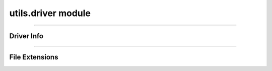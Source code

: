 utils.driver module
===================

.. _pfdf.utils.driver:

.. py:module:: pfdf.driver

    Utilities for working with file format drivers.

    .. list-table::
        :header-rows: 1

        * - Function
          - Description
        * -
          -
        * - **Driver Info**
          -
        * - :ref:`vectors <pfdf.utils.driver.vectors>`
          - Returns a pandas data frame summarizing available vector drivers
        * - :ref:`rasters <pfdf.utils.driver.rasters>`
          - Returns a pandas data frame summarizing available raster drivers
        * - :ref:`info <pfdf.utils.driver.info>`
          - Returns a summary of the queried driver
        * -
          -
        * - **File Extensions**
          -
        * - :ref:`extensions <pfdf.utils.driver.extensions>`
          - Returns a pandas data frame with the drivers inferred from various extensions
        * - :ref:`from_path <pfdf.utils.driver.from_path>`
          - Summarize the driver inferred from a specified file path
        * - :ref:`from_extension <pfdf.utils.driver.from_extension>`
          - Summarize the driver inferred from an input file extension


    The driver module contains functions with information about the file-format drivers used to read and save raster and vector-feature files. The pfdf package uses rasterio andd fiona to write raster and vector files, respectively. These libraries support a variety of file formats, which can be selected using an optional "driver" input. Users can return a summary of the available drivers using the :ref:`vectors <pfdf.utils.driver.vectors>` and :ref:`rasters <pfdf.utils.driver.rasters>` functions. Note that these summaries are for drivers expected to work by default - that is, they do not require the installation of external libraries.

    When a driver is not provided, pfdf will attempt to determine the appropriate file format using the file extension. See the :ref:`extensions <pfdf.utils.driver.extensions>` command for a summary of the drivers inferred from various extensions. Alternatively, use the :ref:`from_path <pfdf.utils.driver.from_path>` or :ref:`from_extension <pfdf.utils.driver.from_extension>` command to return a summary of the driver inferred from a specific file path or extension.

----

Driver Info
-----------

.. _pfdf.utils.driver.rasters:

.. py:function:: rasters()
    :module: pfdf.utils.driver

    Returns a pandas.DataFrame summarizing available raster drivers

    ::

        rasters()

    Returns a ``pandas.DataFrame`` summarizing the raster drivers expected to work in all cases. Essentially, these are the raster drivers that do not require installing any additional libraries. The summary includes a description and the associated file extensions for each raster driver.

    :Outputs: *pandas.DataFrame* -- A summary of raster drivers. Columns are as follows:

            * index (*str*): The name of each driver
            * Description (*str*): A description of each driver
            * Extensions (*str*): The file extensions associated with each driver


.. _pfdf.utils.driver.vectors:

.. py:function:: vectors()
    :module: pfdf.utils.driver

    Returns a pandas.DataFrame summarizing available vector feature drivers

    ::

        vectors()

    
    Returns a ``pandas.DataFrame`` summarizing the vector feature drivers expected to work in all cases. Essentially, these are the vector feature drivers that do not require installing any additional libraries. The summary includes a description and
    the associated file extensions for each vector feature driver.

    :Outputs: *pandas.DataFrame* -- A summary of vector feature drivers. Columns are as follows:

            * index (*str*): The name of each driver
            * Description (*str*): A description of each driver
            * Extensions (*str*): The file extensions associated with each driver


.. _pfdf.utils.driver.info:

.. py:function:: info(driver)
    :module: pfdf.utils.driver

    Returns a pandas data frame summarizing a queried driver

    ::

        info(driver)

    Returns a ``pandas.DataFrame`` summarizing the input driver. The summary includes a description, and list of associated file extensions. Raises a ValueError if the driver name is not recognized.

    :Inputs: * **driver** (*str*) -- The name of a driver

    :Outputs: *pandas.DataFrame* -- The driver summary. Columns are as follows:

            * index (*str*): The name of the driver
            * Description (*str*): A description
            * Extensions (*str*): File extensions associated with the driver


----

File Extensions
---------------

.. _pfdf.utils.driver.extensions:

.. py:function:: extensions(type)
    :module: pfdf.utils.driver

    Summarizes the drivers inferred from recognized file extensions

    ::

        extensions(type='vector')
        extensions(type='raster')

    Returns a ``pandas.DataFrame`` summarizing the drivers inferred from various file extensions for the indicated type of file. These summaries indicate the drivers that are inferred when a driver is not provided as input to a file saving command. Each summary consists of a file extension, driver, and description of the driver.

    :Inputs: * **type** (*"vector" | "raster"*): The type of file

    :Outputs: *pandas.DataFrame* -- A summary of the drivers inferred from various file extensions. Columns are as follows:

            * index (*str*): A file extension
            * Driver (*str*): The driver inferred from the file extension
            * Description (*str*): A description of the driver



.. _pfdf.utils.driver.from_path:

.. py:function:: from_path(path, type = None)
    :module: pfdf.utils.driver.from_path

    Returns information about the driver inferred from a given file path

    .. dropdown:: Parse path

        ::
            
            from_path(path)

        Returns a pandas.DataFrame summarizing the driver inferred from the input file path. Returns None if the file path has an unrecognized extension. Attempts to determine whether the file path is intended for a raster file or vector feature file. Raises a ValueError if the path ends in a ".xml", as this extension is associated with both raster and vector feature drivers, and so requires the "type" input (see next syntax).

    .. dropdown:: Specify file type

        ::

            from_path(path, type='vector')
            from_path(path, type='raster')

        Also specifies whether the file path is intended for a raster or vector feature file. Returns None if the file has an unrecognized extension for the indicated type of file. So most paths with raster extensions will return None when type='vector', and vice versa.

    :Inputs: * **path** (*Path | str*) -- A file path whose driver should be inferred
             * **type** (*"vector" | "raster"*) -- The type of file

    :Outputs: *pandas.DataFrame | None* -- A pandas.DataFrame summarizing the inferred driver, or None if the driver cannot be determined. DataFrame columns are as follows:

            * index (*str*): The name of the driver
            * Description (*str*): A description of the driver
            * Extensions (*str*): The file extensions associated with the driver


.. _pfdf.utils.driver.from_extension:

.. py:function:: from_extension(ext, type = None)
    :module: pfdf.utils.driver

    Returns information about the driver inferred from a given file extension

    .. dropdown:: Parse extension

        ::

            from_extension(ext)

        Returns a ``pandas.DataFrame`` summarizing the driver inferred from the input file extension. Returns None if the extension is unrecognized. Adds a "." to the input extension if the extension does not begin with one. Attempts to determine whether the extension is intended for a raster file or vector feature file. Raises a ValueError if the extension is ".xml", as this extension is associated with both raster and vector feature drivers, and so requires the "type" input (see next syntax).

    .. dropdown:: Specify file type

        ::

            from_extension(ext, type='vector')
            from_extension(ext, type='raster')

        Also specifies whether the extension is intended for a raster or vector feature file. Returns None if the extension is unrecognized for the indicated type of file. So most raster extensions will return None when type='vector', and vice versa.

    :Inputs: * **ext** (*str*) -- A file extension whose driver should be inferred
             * **type** (*"vector" | "raster"*) -- The type of file

    :Outputs: *pandas.DataFrame | None* -- A pandas.DataFrame summarizing the inferred driver or None if the driver cannot be determined. DataFrame columns are:

            * index (*str*): The name of the driver
            * Description (*str*): A description of the driver
            * Extensions (*str*): The file extensions associated with the driver

